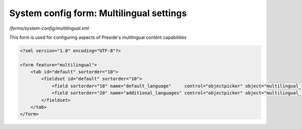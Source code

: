 System config form: Multilingual settings
=========================================

*/forms/system-config/multilingual.xml*

This form is used for configuring aspects of Preside's multlingual content capabilities

.. code-block:: xml

    <?xml version="1.0" encoding="UTF-8"?>

    <form feature="multilingual">
        <tab id="default" sortorder="10">
            <fieldset id="default" sortorder="10">
                <field sortorder="10" name="default_language"     control="objectpicker" object="multilingual_language" required="true"  label="system-config.multilingual:default_language.label" help="system-config.multilingual:default_language.help" quickadd="true" quickedit="true" />
                <field sortorder="20" name="additional_languages" control="objectpicker" object="multilingual_language" required="false" label="system-config.multilingual:additional_languages.label" help="system-config.multilingual:additional_languages.help" quickadd="true" quickedit="true" multiple="true" sortable="true" />
            </fieldset>
        </tab>
    </form>

